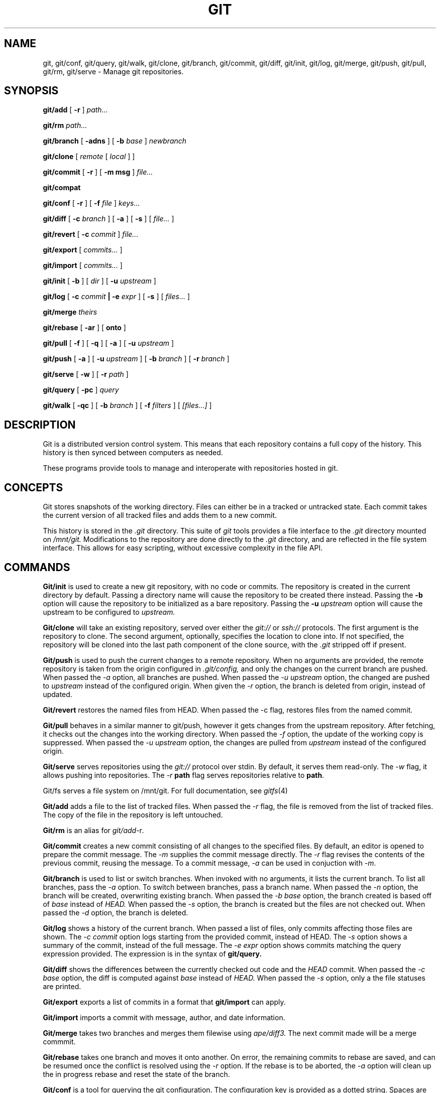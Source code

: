 .TH GIT 1
.SH NAME
git, git/conf, git/query, git/walk, git/clone, git/branch,
git/commit, git/diff, git/init, git/log, git/merge, git/push,
git/pull, git/rm, git/serve
\- Manage git repositories.

.SH SYNOPSIS
.PP
.B git/add
[
.B -r
]
.I path...
.PP
.B git/rm
.I path...
.PP
.B git/branch
[
.B -adns
]
[
.B -b
.I base
]
.I newbranch
.PP
.B git/clone
[
.I remote
[
.I local
]
]
.PP
.B git/commit
[
.B -r
]
[
.B -m msg
]
.I file...
.PP
.B git/compat
.PP
.B git/conf
[
.B -r
]
[
.B -f
.I file
]
.I keys...
.PP
.B git/diff
[
.B -c
.I branch
]
[
.B -a
]
[
.B -s
]
[
.I file...
]
.PP
.B git/revert
[
.B -c
.I commit
]
.I file...
.PP
.B git/export
[
.I commits...
]
.PP
.B git/import
[
.I commits...
]
.PP
.B git/init
[
.B -b
]
[
.I dir
]
[
.B -u
.I upstream
]
.PP
.B git/log
[
.B -c
.I commit
.B | -e
.I expr
]
[
.B -s
]
[
.I files...
]
.PP
.B git/merge
.I theirs
.PP
.B git/rebase
[
.B -ar
]
[
.B onto
]
.PP
.B git/pull
[
.B -f
]
[
.B -q
]
[
.B -a
]
[
.B -u
.I upstream
]
.PP
.B git/push
[
.B -a
]
[
.B -u
.I upstream
]
[
.B -b
.I branch
]
[
.B -r
.I branch
]
.PP
.B git/serve
[
.B -w
]
[
.B -r
.I path
]
.PP
.B git/query
[
.B -pc
]
.I query
.PP
.B git/walk
[
.B -qc
]
[
.B -b
.I branch
]
[
.B -f
.I filters
]
[
.I [files...]
]

.SH DESCRIPTION
.PP
Git is a distributed version control system.
This means that each repository contains a full copy of the history.
This history is then synced between computers as needed.

.PP
These programs provide tools to manage and interoperate with
repositories hosted in git.

.SH CONCEPTS

Git stores snapshots of the working directory.
Files can either be in a tracked or untracked state.
Each commit takes the current version of all tracked files and
adds them to a new commit.

This history is stored in the
.I .git
directory.
This suite of
.I git
tools provides a file interface to the
.I .git
directory mounted on
.I /mnt/git.
Modifications to the repository are done directly to the
.I .git
directory, and are reflected in the file system interface.
This allows for easy scripting, without excessive complexity
in the file API.

.SH COMMANDS

.PP
.B Git/init
is used to create a new git repository, with no code or commits.
The repository is created in the current directory by default.
Passing a directory name will cause the repository to be created
there instead.
Passing the
.B -b
option will cause the repository to be initialized as a bare repository.
Passing the
.B -u
.I upstream
option will cause the upstream to be configured to
.I upstream.

.PP
.B Git/clone
will take an existing repository, served over either the
.I git://
or
.I ssh://
protocols.
The first argument is the repository to clone.
The second argument, optionally, specifies the location to clone into.
If not specified, the repository will be cloned into the last path component
of the clone source, with the
.I .git
stripped off if present.

.PP
.B Git/push
is used to push the current changes to a remote repository.
When no arguments are provided, the remote repository is taken from
the origin configured in
.I .git/config,
and only the changes on the current branch are pushed.
When passed the
.I -a
option, all branches are pushed.
When passed the
.I -u upstream
option, the changed are pushed to
.I upstream
instead of the configured origin.
When given the
.I -r
option, the branch is deleted from origin, instead of updated.

.PP
.B Git/revert
restores the named files from HEAD. When passed the -c flag, restores files from
the named commit.

.PP
.B Git/pull
behaves in a similar manner to git/push, however it gets changes from
the upstream repository.
After fetching, it checks out the changes into the working directory.
When passed the
.I -f
option, the update of the working copy is suppressed.
When passed the
.I -u upstream
option, the changes are pulled from
.I upstream
instead of the configured origin.

.PP
.B Git/serve
serves repositories using the
.I git://
protocol over stdin.
By default, it serves them read-only.
The 
.I -w
flag, it allows pushing into repositories.
The
.I -r
.B path
flag serves repositories relative to
.BR path .



.PP
Git/fs serves a file system on /mnt/git.
For full documentation, see
.IR gitfs (4)

.PP
.B Git/add
adds a file to the list of tracked files. When passed the
.I -r
flag, the file is removed from the list of tracked files.
The copy of the file in the repository is left untouched.
.PP
.B Git/rm
is an alias for
.IR git/add -r .

.PP
.B Git/commit
creates a new commit consisting of all changes to the specified files.
By default, an editor is opened to prepare the commit message.
The
.I -m
supplies the commit message directly.
The
.I -r
flag revises the contents of the previous commit, reusing the message.
To a commit message,
.I -a
can be used in conjuction with
.IR -m .

.PP
.B Git/branch
is used to list or switch branches.
When invoked with no arguments, it lists the current branch.
To list all branches, pass the
.I -a
option.
To switch between branches, pass a branch name.
When passed the
.I -n
option, the branch will be created, overwriting existing branch.
When passed the
.I -b base
option, the branch created is based off of
.I base
instead of
.I HEAD.
When passed the
.I -s
option, the branch is created but the files are not checked out.
When passed the
.I -d
option, the branch is deleted.

.PP
.B Git/log
shows a history of the current branch.
When passed a list of files, only commits affecting
those files are shown.
The
.I -c commit
option logs starting from the provided commit, instead of HEAD.
The
.I -s
option shows a summary of the commit, instead of the full message.
The
.I -e expr
option shows commits matching the query expression provided.
The expression is in the syntax of
.B git/query.

.PP
.B Git/diff
shows the differences between the currently checked out code and
the
.I HEAD
commit.
When passed the
.I -c base
option, the diff is computed against
.I base
instead of
.I HEAD.
When passed the
.I -s
option, only a the file statuses are
printed.

.PP
.B Git/export
exports a list of commits in a format that
.B git/import
can apply.

.PP
.B Git/import
imports a commit with message, author, and
date information.

.PP
.B Git/merge
takes two branches and merges them filewise using
.I ape/diff3.
The next commit made will be a merge commmit.

.PP
.B Git/rebase
takes one branch and moves it onto another.
On error, the remaining commits to rebase are
saved, and can be resumed once the conflict is
resolved using the
.I -r
option.
If the rebase is to be aborted, the
.I -a
option will clean up the in progress rebase
and reset the state of the branch.

.PP
.B Git/conf
is a tool for querying the git configuration.
The configuration key is provided as a dotted string. Spaces
are accepted. For example, to find the URL of the origin
repository, one might pass
.I 'remote "origin".url".
When given the
.I -r
option, the root of the current repository is printed.

.B Git/query
takes an expression describing a commit, or set of commits,
and resolves it to a list of commits. With the
.I -p
option, instead of printing the commit hashes, the full
path to their
.B git/fs
path is printed. With the
.I -c
option, the query must resolve to two commits. The blobs
that have changed in the commits are printed.

.PP
.B Git/walk
provides a tool for walking the list of tracked objects and printing their status.
With no arguments, it prints a list of paths prefixed with the status character.
When given the
.I -c
character, only the paths are printed.
When given the
.I -q
option, all output is suppressed, and only the status is printed.
When given the
.I -f
option, the output is filtered by status code, and only matching items are printed.

.PP
The status characters are as follows:
.TP
T
Tracked, not modified since last commit.
.TP
M
Modified since last commit.
.TP
R
Removed from either working directory tracking list.
.TP
A
Added, does not yet exist in a commit.

.PP
.B Git/compat
spawns an rc subshell with a compatibility stub in
.IR $path .
This compatibility stub provides enough of the unix
.I git
commands to run tools like
.I go get
but not much more.

.SH REF SYNTAX

.PP
Refs are specified with a simple query syntax.
A bare hash always evaluates to itself.
Ref names are resolved to their hashes.
The
.B a ^
suffix operator finds the parent of a commit.
The
.B a b @
suffix operator finds the common ancestor of the previous two commits.
The
.B a .. b
or
.B a : b
operator finds all commits between
.B a
and
.B b.
Between is defined as the set of all commits which are ancestors of
.B b
and descendants of
.B a.

.SH PROTOCOLS
.PP
Git9 supports URL schemes of the format
.BR transport://dial/repo/path .
The transport portion specifies the protocol to use.
If the transport portion is omitted, then the transport used is
.BR ssh .
The
.I dial
portion is either a plan 9 dial string, or a conventional
.I host:port
pair.
For the ssh protocol, it may also include a
.I user@
prefix.
.I repo/path
portion is the path of the repository on the server.

The supported transports are
.B ssh://, git://, hjgit://, gits://, http://,
and
.BR https .
Two of these are specific to git9:
.I gits://
and
.IR hjgit:// .
Both are the
.I git://
protocol, tunnelled over tls.
.I Hjgit://
authenticates with the server using Plan 9 authentication,
using
.IR tlsclient\ -a .
Any of these protocol names may be prefixed with
.IR git+ ,
for copy-paste compatibility with Unix git.

.SH EXAMPLES

.PP
In order to create a new repository, run
.B git/init:
.PP
.EX
git/init myrepo
.EE

.PP
To clone an existing repository from a git server, run:
.PP
.EX
git/clone git://github.com/Harvey-OS/harvey
cd harvey
# edit files
git/commit foo.c
git/push
.EE

.PP
To set a user and email for commits, run:
.PP
.EX
% mkdir $home/lib/git
% >$home/lib/git/config echo '
[user]
        name = Ori Bernstein
        email = ori@eigenstate.org'
.EE

.SH FILES
.TP
$repo/.git
The full git repository.
.TP
$repo/.git/config
The configuration file for a repository.
.TP
$home/lib/git/config
The global configuration for git.
The contents of this file are used as fallbacks for the per-repository config.

.SH SEE ALSO
.IR hg (1)
.IR replica (1)
.IR patch (1)
.IR gitfs (4)
.IR diff3

.SH BUGS
.PP
Repositories with submodules are effectively read-only.
.PP
There are a some of missing commands, features, and tools, such as git/rebase
.PP
git/compat only works within a git repository.
